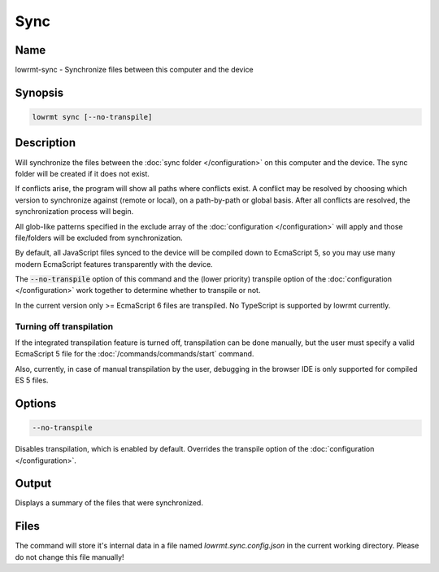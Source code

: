 ###################
Sync
###################

Name
==================

lowrmt-sync - Synchronize files between this computer and the device

Synopsis
==================

.. code-block:: bash

    lowrmt sync [--no-transpile]

Description
==================

Will synchronize the files between the :doc:`sync folder </configuration>` on this computer and the device. The sync folder will be created if it does not exist.

If conflicts arise, the program will show all paths where conflicts exist. A conflict may be resolved by choosing which version to synchronize against (remote or local), on a path-by-path or global basis. After all conflicts are resolved, the synchronization process will begin.

All glob-like patterns specified in the exclude array of the :doc:`configuration </configuration>` will apply and those file/folders will be excluded from synchronization.

By default, all JavaScript files synced to the device will be compiled down to EcmaScript 5, so you may use many modern EcmaScript features transparently with the device.

The :code:`--no-transpile` option of this command and the (lower priority) transpile option of the :doc:`configuration </configuration>` work together to determine whether to transpile or not.

In the current version only >= EcmaScript 6 files are transpiled. No TypeScript is supported by lowrmt currently.

Turning off transpilation
^^^^^^^^^^^^^^^^^^^^^^^^^^^^^^^

If the integrated transpilation feature is turned off, transpilation can be done manually, but the user must specify a valid EcmaScript 5 file for the :doc:`/commands/commands/start` command.

Also, currently, in case of manual transpilation by the user, debugging in the browser IDE is only supported for compiled ES 5 files.

Options
==================

.. code-block:: bash

    --no-transpile

Disables transpilation, which is enabled by default. Overrides the transpile option of the :doc:`configuration </configuration>`.

Output
==================

Displays a summary of the files that were synchronized.

Files
==================

The command will store it's internal data in a file named *lowrmt.sync.config.json* in the current working directory. Please do not change this file manually!